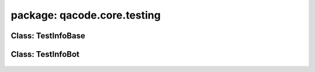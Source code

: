 package: qacode.core.testing
============================

Class: TestInfoBase
-------------------
 .. automodule:: qacode.core.testing.test_info
    :members:
    :undoc-members:
    :show-inheritance:
 .. autoclass::  qacode.core.testing.test_info.TestInfoBase
    :members:

Class: TestInfoBot
------------------
 .. automodule:: qacode.core.testing.test_info
    :members:
    :undoc-members:
    :show-inheritance:
 .. autoclass::  qacode.core.testing.test_info.TestInfoBot
    :members:
